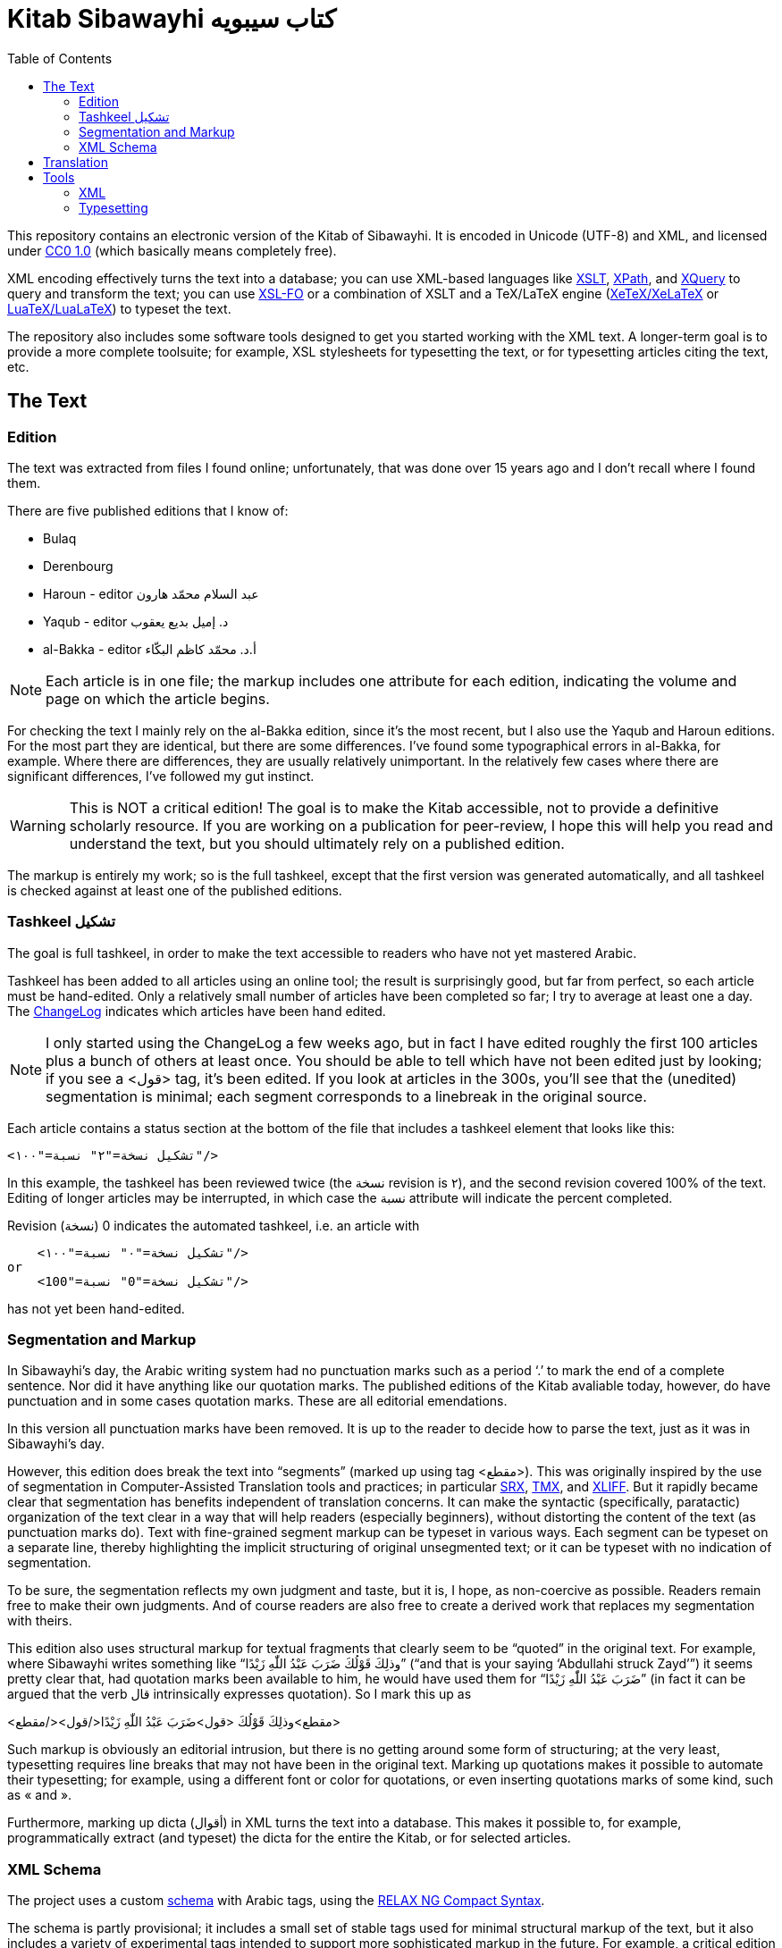 = Kitab Sibawayhi  كتاب سيبويه
:toc:

This repository contains an electronic version of the Kitab of Sibawayhi. It is encoded in Unicode (UTF-8) and XML, and licensed under link:https://creativecommons.org/publicdomain/zero/1.0/[CC0 1.0] (which basically means completely free).

XML encoding effectively turns the text into a database; you can use
XML-based languages like link:https://www.w3.org/TR/xslt-30/[XSLT],
link:https://www.w3.org/TR/xpath-30/[XPath], and
link:https://www.w3.org/TR/xquery-31/[XQuery] to query and transform
the text; you can use link:https://www.w3.org/TR/xsl11/[XSL-FO] or a
combination of XSLT and a TeX/LaTeX engine
(link:https://en.wikipedia.org/wiki/XeTeX[XeTeX/XeLaTeX] or
link:https://www.luatex.org/[LuaTeX/LuaLaTeX]) to typeset the text.

The repository also includes some software tools designed to get you
started working with the XML text. A longer-term goal is to provide a
more complete toolsuite; for example, XSL stylesheets for typesetting
the text, or for typesetting articles citing the text, etc.

== The Text

=== Edition

The text was extracted from files I found online; unfortunately, that was done over 15 years ago and I don't recall where I found them.

There are five published editions that I know of:

* Bulaq
* Derenbourg
* Haroun - editor عبد السلام محمّد هارون
* Yaqub  - editor د. إميل بديع يعقوب
* al-Bakka - editor أ.د. محمّد كاظم البكّاء

NOTE: Each article is in one file; the markup includes one attribute for each edition, indicating the volume and page on which the article begins.

For checking the text I mainly rely on the al-Bakka edition, since
it's the most recent, but I also use the Yaqub and Haroun editions.
For the most part they are identical, but there are some differences.
I've found some typographical errors in al-Bakka, for example. Where
there are differences, they are usually relatively unimportant. In the
relatively few cases where there are significant differences, I've
followed my gut instinct.

WARNING: This is NOT a critical edition! The goal is to make the Kitab
accessible, not to provide a definitive scholarly resource. If you are
working on a publication for peer-review, I hope this will help you
read and understand the text, but you should ultimately rely on a
published edition.

The markup is entirely my work; so is the full tashkeel, except that
the first version was generated automatically, and all tashkeel is
checked against at least one of the published editions.



=== Tashkeel تشكيل

The goal is full tashkeel, in order to make the text accessible to readers who have not yet mastered Arabic.

Tashkeel has been added to all articles using an online tool; the
result is surprisingly good, but far from perfect, so each article
must be hand-edited. Only a relatively small number of articles have
been completed so far; I try to average at least one a day. The
link:text/xml/ChangeLog[ChangeLog] indicates which articles have been
hand edited.

NOTE: I only started using the ChangeLog a few weeks ago, but in fact
I have edited roughly the first 100 articles plus a bunch of others at
least once. You should be able to tell which have not been edited just
by looking; if you see a <قول> tag, it's been edited. If you look at
articles in the 300s, you'll see that the (unedited) segmentation is
minimal; each segment corresponds to a linebreak in the original
source.

Each article contains a status section at the bottom of the file that
includes a tashkeel element that looks like this:

    <تشكيل نسخة="٢" نسبة="١٠٠"/>

In this example, the tashkeel has been reviewed twice (the نسخة
revision is ٢), and the second revision covered 100% of the text.
Editing of longer articles may be interrupted, in which case the نسبة
attribute will indicate the percent completed.

Revision (نسخة) 0 indicates the automated tashkeel, i.e. an article with

    <تشكيل نسخة="٠" نسبة="١٠٠"/>
or
    <تشكيل نسخة="0" نسبة="100"/>


has not yet been hand-edited.

=== Segmentation and Markup

In Sibawayhi's day, the Arabic writing system had no punctuation marks
such as a period ‘.’ to mark the end of a complete sentence. Nor did
it have anything like our quotation marks. The published editions of
the Kitab avaliable today, however, do have punctuation and in some
cases quotation marks. These are all editorial emendations.

In this version all punctuation marks have been removed. It is up to
the reader to decide how to parse the text, just as it was in
Sibawayhi's day.

However, this edition does break the text into “segments” (marked up
using tag <مقطع>). This was originally inspired by the use of
segmentation in Computer-Assisted Translation tools and practices; in
particular
link:https://en.wikipedia.org/wiki/Segmentation_Rules_eXchange[SRX],
link:https://en.wikipedia.org/wiki/Translation_Memory_eXchange[TMX],
and
link:https://en.wikipedia.org/wiki/XLIFF#:~:text=XLIFF%20(XML%20Localization%20Interchange%20File,format%20for%20CAT%20tool%20exchange[XLIFF].
But it rapidly became clear that segmentation has benefits independent
of translation concerns. It can make the syntactic (specifically,
paratactic) organization of the text clear in a way that will help
readers (especially beginners), without distorting the content of the
text (as punctuation marks do). Text with fine-grained segment markup
can be typeset in various ways. Each segment can be typeset on a
separate line, thereby highlighting the implicit structuring of
original unsegmented text; or it can be typeset with no indication of
segmentation.

To be sure, the segmentation reflects my own judgment and taste, but
it is, I hope, as non-coercive as possible. Readers remain free to
make their own judgments. And of course readers are also free to
create a derived work that replaces my segmentation with theirs.

This edition also uses structural markup for textual fragments that
 clearly seem to be “quoted” in the original text. For example, where
 Sibawayhi writes something like “وذلِكَ قَوْلُكَ ضَرَبَ عَبْدُ اللّٰهِ زَيْدًا” (“and
 that is your saying ‘Abdullahi struck Zayd’”) it seems pretty clear
 that, had quotation marks been available to him, he would have used
 them for “ضَرَبَ عَبْدُ اللّٰهِ زَيْدًا” (in fact it can be argued that the verb
 قال intrinsically expresses quotation). So I mark this up as

<مقطع>وذلِكَ قَوْلُكَ <قول>ضَرَبَ عَبْدُ اللّٰهِ زَيْدًا</قول></مقطع>

Such markup is obviously an editorial intrusion, but there is no
getting around some form of structuring; at the very least,
typesetting requires line breaks that may not have been in the
original text. Marking up quotations makes it possible to automate
their typesetting; for example, using a different font or color for
quotations, or even inserting quotations marks of some kind, such as « and ».

Furthermore, marking up dicta (أقوال) in XML turns the text into a database.
This makes it possible to, for example, programmatically extract (and
typeset) the dicta for the entire the Kitab, or for selected articles.

=== XML Schema

The project uses a custom link:xmltools/schema/kitab.rnc[schema] with
Arabic tags, using the
link:https://relaxng.org/compact-tutorial-20030326.html[RELAX NG
Compact Syntax].

The schema is partly provisional; it includes a small set of stable
 tags used for minimal structural markup of the text, but it also
 includes a variety of experimental tags intended to support more
 sophisticated markup in the future. For example, a critical edition
 would include textual variants, and the experimental tags include
 initial support for this.

The basic set of tags is:

* باب  article; contains title and one or more segments and/or poetry elements
* عنوان title; contains one or more مقطع
* مقطع  segment; may contain dictum, term, or Quranic citation
* قول  dictum
* حرف term
* شاهدة poetry; contains subtag بيت which contains مصراع
* آية Quranic citations

Tag قول is used for quoted, complete utterances, as when Sibawayhi writes وذلك قولُك ... Tag حرف is used for quoted fragments.

For example, here is the beginning of Article 24:

[source,xml]
----
<?xml version="1.0" encoding="utf-8"?>

<باب xmlns="http://www.sibawayhi.org/schema/2009/07/sibawayhi"

     بلاق="١-٤١"      <1>
     درنبورج="١-٣١"
     البكاء="١-١٤٧"
     هارون="١-٨٠"
     يعقوب="١-١٣٣"
     رقم="٢٤">
  <عنوان>
    <مقطع رقم="١">هٰذَا بَاْبُ مَا يَكُوْنُ فِيْهِ الاِسْمُ مَبْنِيًّا عَلَى الْفِعْلِ</مقطع>
    <مقطع رقم="٢">قُدِّمَ أَوْ أُخِّرَ</مقطع>
    <مقطع رقم="٣">وَمَا يَكُوْنُ فِيْهِ الْفِعْلُ مَبْنِيًّا عَلَى الْاِسْمِ</مقطع>
  </عنوان>
  <مقطع رقم="٤">فَإِذَا بَنَيْتَ الِاسْمَ عَلَيْهِ قُلْتَ <قول رقم="١">ضَرَبْتُ زَيْدًا</قول></مقطع>
  ...
  <مقطع رقم="٨">كَمَا كَاْنَ الْحَدُّ <قول رقم="٢">ضَرَبَ زَيْدٌ عَمْرًا</قول></مقطع>
  <مقطع رقم="٩">حَيْثُ كَاْنَ <حرف>زَيْدٌ</حرف> أَوَّلَ مَا تَشْغَلُ بِهِ الْفِعْلَ</مقطع>
  ...
</باب>
----
<1> Article 24 begins on page 14 of volume 1 of the Bulaq edition.

Poetry cited by Sibawayhi is marked up as follows:

[code, xml]
----
  <مقطع رقم="٤٧">قَالَ بِشْرُ بْنُ أَبِىْ خَاْزِمٍ</مقطع>
  <شاهدة مقطع="٤٨" رقم="١">
    <بيت>
      <مصراع>فَأَمَّا تَمِيْمٌ تَمِيْمُ بِنُ مُرٍّ</مصراع>
      <مصراع>فَأَلْفَاهُمُ الْقَوْمُ رَوْبَى نِيَامَا</مصراع>
    </بيت>
  </شاهدة>
----

Quranic citations are always embedded in a segment (مقطع); for example:

[code,xml]
----
  <مقطع رقم="٢٧">وَمِثْلُ ذَلِكَ قَوْلُهُ جَلَّ ثَنَاْؤُهُ</مقطع>
  <مقطع رقم="٢٨"><آية سورة="٤١" آية="١١٧">وَأَمَّا ثَمُوْدُ فَهَدَيْنَاهُمْ</آية></مقطع>
----

== Translation


== Tools

=== XML

You can use any XML tools, of which there are many.  Here are the XML tools that I use:

* link:https://www.saxonica.com/welcome/welcome.xml[SaxonJ] Home Edition
* link:https://xerces.apache.org/xerces2-j/[Xerces2] Java XML Parser
* link:https://relaxng.org/jclark/jing.html[Jing] Relax NG  validator in Java

=== Typesetting

There are three basic options:

* XSL-FO engine
** FOP
** link:https://www.renderx.com/tools/xep.html[XEP]
* XeLaTeX
* LuaLaTeX
